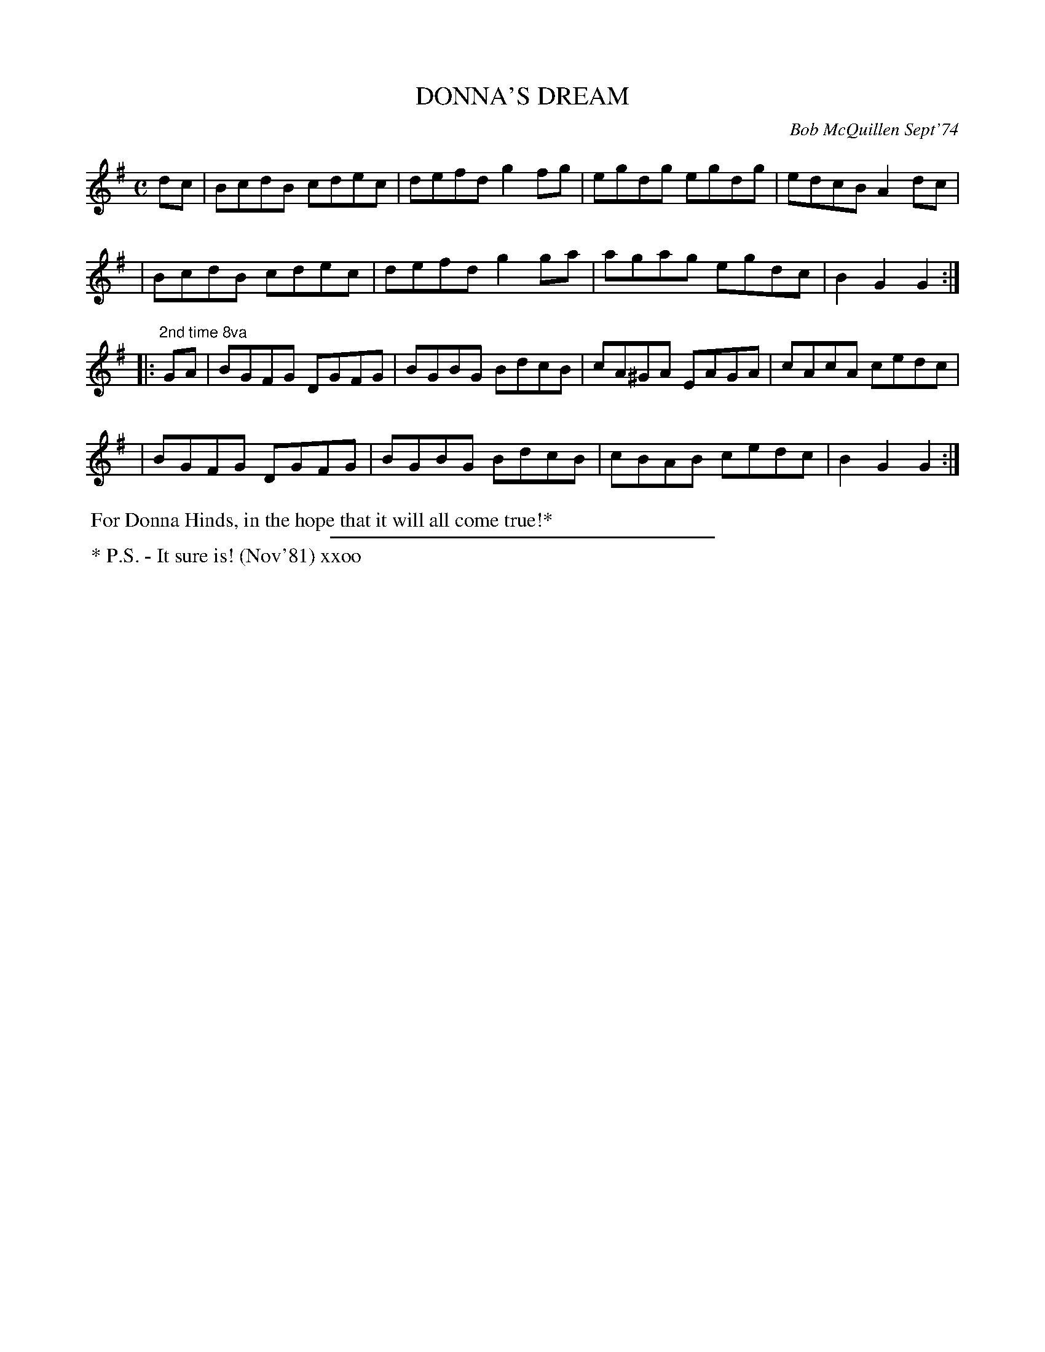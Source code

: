 X: 01038
T: DONNA'S DREAM
C: Bob McQuillen Sept'74
B: Bob's Note Book 1 #38
%R: reel, hornpipe
Z: 2019 John Chambers <jc:trillian.mit.edu>
M: C
L: 1/8
K: G
dc \
| BcdB cdec | defd g2fg | egdg egdg | edcB A2dc |
| BcdB cdec | defd g2ga | agag egdc | B2G2 G2 :|
|: "2nd time 8va"GA \
| BGFG DGFG | BGBG BdcB | cA^GA EAGA | cAcA cedc |
| BGFG DGFG | BGBG BdcB | cBAB cedc | B2G2 G2 :|
%%begintext align
%% For Donna Hinds, in the hope that it will all come true!*
%%endtext
%%sep 2 2 300
%%begintext align
%% * P.S. - It sure is! (Nov'81) xxoo
%%endtext
